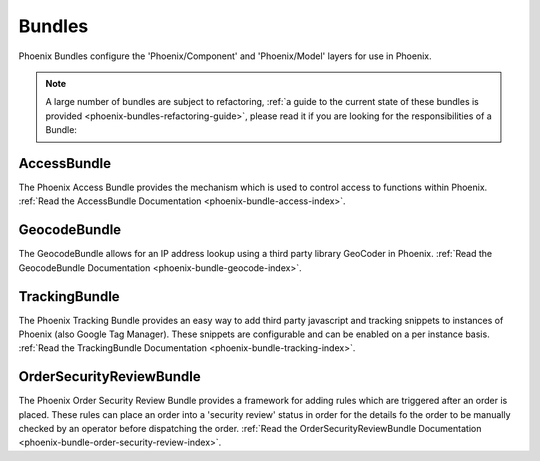 .. _phoenix-bundles-index:
#######
Bundles
#######

Phoenix Bundles configure the 'Phoenix/Component' and 'Phoenix/Model' layers for use in Phoenix.

.. note::  A large number of bundles are subject to refactoring, :ref:`a guide to the current state of these bundles is provided <phoenix-bundles-refactoring-guide>`, please read it if you are looking for the responsibilities of a Bundle:


AccessBundle
============
The Phoenix Access Bundle provides the mechanism which is used to control access to functions within Phoenix. :ref:`Read the AccessBundle Documentation <phoenix-bundle-access-index>`.

GeocodeBundle
============
The GeocodeBundle allows for an IP address lookup using a third party library GeoCoder in Phoenix. :ref:`Read the GeocodeBundle Documentation <phoenix-bundle-geocode-index>`.

TrackingBundle
==============
The Phoenix Tracking Bundle provides an easy way to add third party javascript and tracking snippets to instances of Phoenix (also Google Tag Manager). These snippets are configurable and can be enabled on a per instance basis. :ref:`Read the TrackingBundle Documentation <phoenix-bundle-tracking-index>`.

OrderSecurityReviewBundle
=========================
The Phoenix Order Security Review Bundle provides a framework for adding rules which are triggered after an order is placed. These rules can place an order into a 'security review' status in order for the details fo the order to be manually checked by an operator before dispatching the order. :ref:`Read the OrderSecurityReviewBundle Documentation <phoenix-bundle-order-security-review-index>`.